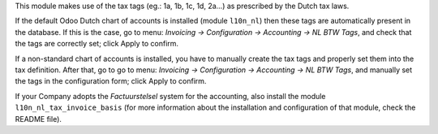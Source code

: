 This module makes use of the tax tags (eg.: 1a, 1b, 1c, 1d, 2a...) as prescribed by the Dutch tax laws.

If the default Odoo Dutch chart of accounts is installed (module ``l10n_nl``) then these tags are automatically present in the database.
If this is the case, go to menu: `Invoicing -> Configuration -> Accounting -> NL BTW Tags`, and check that the tags are correctly set; click Apply to confirm.

If a non-standard chart of accounts is installed, you have to manually create the tax tags and properly set them into the tax definition.
After that, go to go to menu: `Invoicing -> Configuration -> Accounting -> NL BTW Tags`, and manually set the tags in the configuration form; click Apply to confirm.

If your Company adopts the *Factuurstelsel* system for the accounting, also install the module ``l10n_nl_tax_invoice_basis``
(for more information about the installation and configuration of that module, check the README file).
